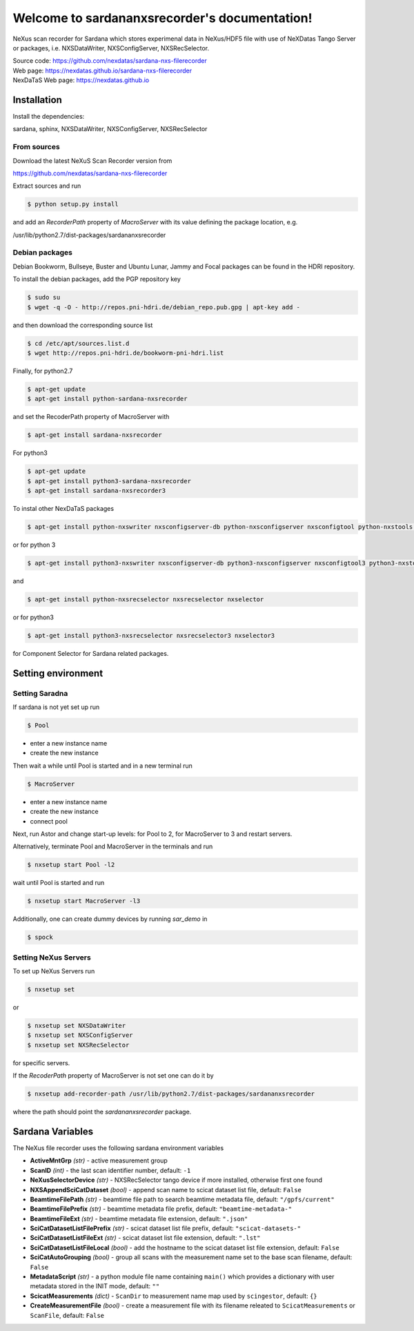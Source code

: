 Welcome to sardananxsrecorder's documentation!
==============================================
|github workflow|
|docs|
|Pypi Version|
|Python Versions|

.. |github workflow| image:: https://github.com/nexdatas/sardana-nxs-filerecorder/actions/workflows/tests.yml/badge.svg
   :target: https://github.com/nexdatas/sardana-nxs-filerecorder/actions
   :alt:

.. |docs| image:: https://img.shields.io/badge/Documentation-webpages-ADD8E6.svg
   :target: https://nexdatas.github.io/sardana-nxs-filerecorder/index.html
   :alt:

.. |Pypi Version| image:: https://img.shields.io/pypi/v/sardana-nxsrecorder.svg
                  :target: https://pypi.python.org/pypi/sardana-nxsrecorder
                  :alt:

.. |Python Versions| image:: https://img.shields.io/pypi/pyversions/sardana-nxsrecorder.svg
                     :target: https://pypi.python.org/pypi/sardana-nxsrecorder/
                     :alt:


NeXus scan recorder for Sardana which stores experimenal data in NeXus/HDF5 file with use of
NeXDatas Tango Server or packages, i.e. NXSDataWriter, NXSConfigServer, NXSRecSelector.

| Source code: https://github.com/nexdatas/sardana-nxs-filerecorder
| Web page: https://nexdatas.github.io/sardana-nxs-filerecorder
| NexDaTaS Web page: https://nexdatas.github.io


------------
Installation
------------

Install the dependencies:

|    sardana, sphinx, NXSDataWriter, NXSConfigServer, NXSRecSelector

From sources
""""""""""""

Download the latest NeXuS Scan Recorder version from

|    https://github.com/nexdatas/sardana-nxs-filerecorder

Extract sources and run

.. code-block:: console

	  $ python setup.py install

and add an *RecorderPath* property of *MacroServer* with its value
defining the package location, e.g.

|    /usr/lib/python2.7/dist-packages/sardananxsrecorder


Debian packages
"""""""""""""""

Debian Bookworm, Bullseye, Buster and Ubuntu Lunar, Jammy and Focal packages can be found in the HDRI repository.

To install the debian packages, add the PGP repository key

.. code-block:: console

	  $ sudo su
	  $ wget -q -O - http://repos.pni-hdri.de/debian_repo.pub.gpg | apt-key add -

and then download the corresponding source list

.. code-block:: console

	  $ cd /etc/apt/sources.list.d
	  $ wget http://repos.pni-hdri.de/bookworm-pni-hdri.list


Finally, for python2.7

.. code-block:: console

	  $ apt-get update
	  $ apt-get install python-sardana-nxsrecorder

and set the RecoderPath property of MacroServer with

.. code-block:: console

	  $ apt-get install sardana-nxsrecorder

For python3

.. code-block:: console

	  $ apt-get update
	  $ apt-get install python3-sardana-nxsrecorder
	  $ apt-get install sardana-nxsrecorder3

To instal other NexDaTaS packages

.. code-block:: console

	  $ apt-get install python-nxswriter nxsconfigserver-db python-nxsconfigserver nxsconfigtool python-nxstools nxswriter nxsconfigserver nxsrecselector

or for python 3

.. code-block:: console

	  $ apt-get install python3-nxswriter nxsconfigserver-db python3-nxsconfigserver nxsconfigtool3 python3-nxstools nxswriter3 nxsconfigserver3

and

.. code-block:: console

	  $ apt-get install python-nxsrecselector nxsrecselector nxselector

or for python3

.. code-block:: console

	  $ apt-get install python3-nxsrecselector nxsrecselector3 nxselector3

for Component Selector for Sardana related packages.

-------------------
Setting environment
-------------------

Setting Saradna
"""""""""""""""

If sardana is not yet set up run


.. code-block:: console

	  $ Pool

- enter a new instance name
- create the new instance

Then wait a while until Pool is started and in a new terminal run

.. code-block:: console

	  $ MacroServer

- enter a new instance name
- create the new instance
- connect pool

Next, run Astor and change start-up levels: for Pool to 2,
for MacroServer to 3 and restart servers.

Alternatively, terminate Pool and MacroServer in the terminals and run

.. code-block:: console

          $ nxsetup start Pool -l2

wait until Pool is started and run

.. code-block:: console

          $ nxsetup start MacroServer -l3


Additionally, one can create dummy devices by running `sar_demo` in

.. code-block:: console

	  $ spock


Setting NeXus Servers
"""""""""""""""""""""

To set up  NeXus Servers run

.. code-block:: console

	  $ nxsetup set

or

.. code-block:: console

          $ nxsetup set NXSDataWriter
          $ nxsetup set NXSConfigServer
	  $ nxsetup set NXSRecSelector

for specific servers.

If the `RecoderPath` property of MacroServer is not set one can do it by

.. code-block:: console

	  $ nxsetup add-recorder-path /usr/lib/python2.7/dist-packages/sardananxsrecorder

where the path should point the `sardananxsrecorder` package.

-----------------
Sardana Variables
-----------------

The NeXus file recorder uses the following sardana environment variables

* **ActiveMntGrp** *(str)* - active measurement group
* **ScanID** *(int)* - the last scan identifier number, default: ``-1``
* **NeXusSelectorDevice** *(str)* - NXSRecSelector tango device if more installed, otherwise first one found

* **NXSAppendSciCatDataset** *(bool)* - append scan name to scicat dataset list file, default: ``False``
* **BeamtimeFilePath** *(str)* - beamtime file path to search beamtime metadata file, default: ``"/gpfs/current"``
* **BeamtimeFilePrefix** *(str)* - beamtime metadata file prefix, default: ``"beamtime-metadata-"``
* **BeamtimeFileExt** *(str)* - beamtime metadata file extension, default: ``".json"``
* **SciCatDatasetListFilePrefix** *(str)* - scicat dataset list file prefix, default: ``"scicat-datasets-"``
* **SciCatDatasetListFileExt** *(str)* - scicat dataset list file extension, default: ``".lst"``
* **SciCatDatasetListFileLocal** *(bool)* - add the hostname to the scicat dataset list file extension, default: ``False``
* **SciCatAutoGrouping** *(bool)* - group all scans with the measurement name set to the base scan filename, default: ``False``
* **MetadataScript** *(str)* - a python module file name containing ``main()``  which provides a dictionary with user metadata stored in the INIT mode, default: ``""``
* **ScicatMeasurements** *(dict)* - ``ScanDir`` to measurement name map used by ``scingestor``, default: ``{}``
* **CreateMeasurementFile** *(bool)* - create a measurement file with its filename releated to ``ScicatMeasurements`` or ``ScanFile``, default: ``False``
  
